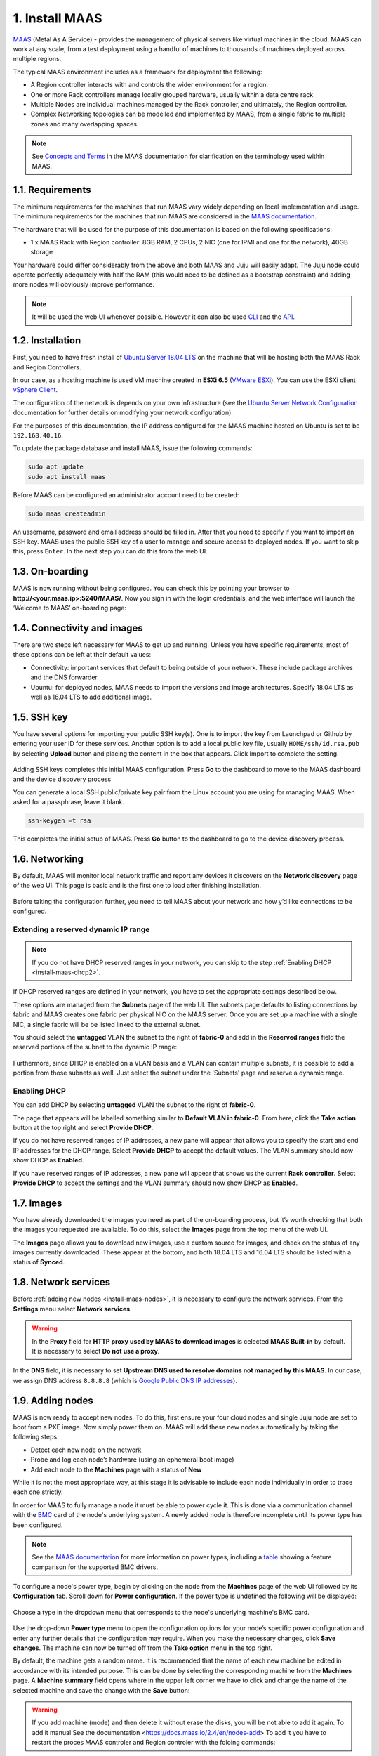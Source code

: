 
.. _install-maas:

1. Install MAAS
===============

`MAAS <https://maas.io>`_ (Metal As A Service) - provides the management of physical servers like virtual machines in the cloud.
MAAS can work at any scale, from a test deployment using a handful of machines to thousands of machines deployed across multiple regions.

The typical MAAS environment includes as a framework for deployment the following:

* A Region controller interacts with and controls the wider environment for a region.
* One or more Rack controllers manage locally grouped hardware, usually within a data centre rack.
* Multiple Nodes are individual machines managed by the Rack controller, and ultimately, the Region controller.
* Complex Networking topologies can be modelled and implemented by MAAS, from a single fabric to multiple zones and many overlapping spaces.


.. note::
	See `Concepts and Terms <https://docs.maas.io>`_ in the MAAS documentation for clarification on the terminology used within MAAS.

	
	
.. _maas-requirements:

1.1. Requirements
-----------------

The minimum requirements for the machines that run MAAS vary widely depending on local implementation and usage. The minimum requirements for the machines that run MAAS are considered in the `MAAS documentation <https://docs.maas.io/2.4/en/intro-requirements>`_.

The hardware that will be used for the purpose of this documentation is based on the following specifications:

* 1 x MAAS Rack with Region controller: 8GB RAM, 2 CPUs, 2 NIC (one for IPMI and one for the network), 40GB storage

Your hardware could differ considerably from the above and both MAAS and Juju will easily adapt. The Juju node could operate perfectly adequately with half the RAM (this would need to be defined as a bootstrap constraint) and adding more nodes will obviously improve performance.

.. note::
	It will be used the web UI whenever possible. However it can also be used `CLI <https://docs.maas.io/2.4/en/manage-cli>`_ and the `API <https://docs.maas.io/2.4/en/api>`_.


	
.. _maas-installation:

1.2. Installation
-----------------

First, you need to have fresh install of `Ubuntu Server 18.04 LTS <http://releases.ubuntu.com/18.04/>`_ on the machine that will be hosting both the MAAS Rack and Region Controllers.

In our case, as a hosting machine is used VM machine created in **ESXi 6.5** (`VMware ESXi <https://www.vmware.com/products/esxi-and-esx.html>`_). You can use the ESXi client `vSphere Client <https://www.vmware.com/go/download-vsphere#open_source>`_.

The configuration of the network is depends on your own infrastructure (see the `Ubuntu Server Network Configuration <https://help.ubuntu.com/lts/serverguide/network-configuration.html>`_ documentation for further details on modifying your network configuration).

For the purposes of this documentation, the IP address configured for the MAAS machine hosted on Ubuntu is set to be ``192.168.40.16``.

To update the package database and install MAAS, issue the following commands:

.. code::
	
	sudo apt update
	sudo apt install maas

Before MAAS can be configured an administrator account need to be created:

.. code::
	
	sudo maas createadmin

An ussername, password and email address should be filled in.
After that you need to specify if you want to import an SSH key. MAAS uses the public SSH key of a user to manage and secure access to deployed nodes. If you want to skip this, press ``Enter``. In the next step you can do this from the web UI.



.. _maas-onboarding:

1.3. On-boarding
----------------

MAAS is now running without being configured. You can check this by pointing your browser to **http://<your.maas.ip>:5240/MAAS/**.
Now you sign in with the login credentials, and the web interface will launch the ‘Welcome to MAAS’ on-boarding page:

.. _install-maas-welcome:

.. figure:: /images/1-install-maas_welcome.png
   :alt: Welcome to MAAS

 


 
   
.. _maas-connectivity:   
   
1.4. Connectivity and images
----------------------------
There are two steps left necessary for MAAS to get up and running. Unless you have specific requirements, most of these options can be left at their default values:

* Connectivity: important services that default to being outside of your network. These include package archives and the DNS forwarder.
* Ubuntu: for deployed nodes, MAAS needs to import the versions and image architectures. Specify 18.04 LTS as well as 16.04 LTS to add additional image.

.. _install-maas-images:

.. figure:: /images/1-install-maas_images.png
   :alt: Ubuntu images

 
 
  
.. _maas-ssh:
   
1.5. SSH key
------------

You have several options for importing your public SSH key(s). One is to import the key from Launchpad or Github by entering your user ID for these services. Another option is to add a local public key file, usually ``HOME/ssh/id.rsa.pub`` by selecting **Upload** button and placing the content in the box that appears. Click Import to complete the setting.

.. _install-maas-sshkeys:

.. figure:: /images/1-install-maas_sshkeys.png
   :alt: SSH key import



Adding SSH keys completes this initial MAAS configuration. Press **Go** to the dashboard to move to the MAAS dashboard and the device discovery process


You can generate a local SSH public/private key pair from the Linux account you are using for managing MAAS. When asked for a passphrase, leave it blank.

.. code::
	
	ssh-keygen –t rsa

This completes the initial setup of MAAS. Press **Go** button to the dashboard to go to the device discovery process.






.. _install-maas-networking:

1.6. Networking
---------------
   
By default, MAAS will monitor local network traffic and report any devices it discovers on the **Network discovery** page of the web UI. This page is basic and is the first one to load after finishing installation.   

.. _install-maas-discovery:

.. figure:: /images/1-install-maas_discovery.png
   :alt: Network discovery

Before taking the configuration further, you need to tell MAAS about your network and how y’d like connections to be configured.



.. _install-maas-dhcp1:

Extending a reserved dynamic IP range
^^^^^^^^^^^^^^^^^^^^^^^^^^^^^^^^^^^^^

.. note:: If you do not have DHCP reserved ranges in your network, you can skip to the step :ref:`Enabling DHCP <install-maas-dhcp2>`.

If DHCP reserved ranges are defined in your network, you have to set the appropriate settings described below.

These options are managed from the **Subnets** page of the web UI. The subnets page defaults to listing connections by fabric and MAAS creates one fabric per physical NIC on the MAAS server. Once you are set up a machine with a single NIC, a single fabric will be be listed linked to the external subnet.

You should select the **untagged** VLAN the subnet to the right of **fabric-0** and add in the **Reserved ranges** field the reserved portions of the subnet to the dynamic IP range: 


.. _install-maas-ranges:

.. figure:: /images/1-install-maas_ranges.png
   :alt: DHCP reserved ranges


Furthermore, since DHCP is enabled on a VLAN basis and a VLAN can contain multiple subnets, it is possible to add a portion from those subnets as well. Just select the subnet under the 'Subnets' page and reserve a dynamic range.


.. _install-maas-dhcp2:

Enabling DHCP
^^^^^^^^^^^^^

You can add DHCP by selecting **untagged** VLAN the subnet to the right of **fabric-0**.

The page that appears will be labelled something similar to **Default VLAN in fabric-0**. From here, click the **Take action** button at the top right and select **Provide DHCP**. 

If you do not have reserved ranges of IP addresses, a new pane will appear that allows you to specify the start and end IP addresses for the DHCP range. Select **Provide DHCP** to accept the default values. The VLAN summary should now show DHCP as **Enabled**.

If you have reserved ranges of IP addresses, a new pane will appear that shows us the current **Rack controller**. Select **Provide DHCP** to accept the settings and the VLAN summary should now show DHCP as **Enabled**.

.. _install-maas-dhcp:

.. figure:: /images/1-install-maas_dhcp.png
   :alt: Provide DHCP



   
   
.. _install-maas-Ubuntu-images:   
   
1.7. Images
-----------

You have already downloaded the images you need as part of the on-boarding process, but it’s worth checking that both the images you requested are available. To do this, select the **Images** page from the top menu of the web UI.

The **Images** page allows you to download new images, use a custom source for images, and check on the status of any images currently downloaded. These appear at the bottom, and both 18.04 LTS and 16.04 LTS should be listed with a status of **Synced**.

.. _install-maas-imagestatus:

.. figure:: /images/1-install-maas_imagestatus.png
   :alt: Image status


   
   
   
.. _install-maas-services:
   
1.8. Network services
---------------------

Before :ref:`adding new nodes <install-maas-nodes>`, it is necessary to configure the network services.
From the **Settings** menu select **Network services**.

.. warning:: In the **Proxy** field for **HTTP proxy used by MAAS to download images** is celected **MAAS Built-in** by default. It is necessary to select **Do not use a proxy**.


.. _install-maas-proxy:

.. figure:: /images/1-install-maas_proxy.png
   :alt: Proxy settings


In the **DNS** field, it is necessary to set **Upstream DNS used to resolve domains not managed by this MAAS**.
In our case, we assign DNS address ``8.8.8.8`` (which is `Google Public DNS IP addresses <https://developers.google.com/speed/public-dns/docs/using>`_).


.. _install-maas-dns:

.. figure:: /images/1-install-maas_dns.png
   :alt: DNS settings

   
   

   
   
.. _install-maas-nodes:
   
1.9. Adding nodes
-----------------

MAAS is now ready to accept new nodes. To do this, first ensure your four cloud nodes and single Juju node are set to boot from a PXE image. Now simply power them on. MAAS will add these new nodes automatically by taking the following steps:

* Detect each new node on the network
* Probe and log each node’s hardware (using an ephemeral boot image)
* Add each node to the **Machines** page with a status of **New**

While it is not the most appropriate way, at this stage it is advisable to include each node individually in order to trace each one strictly.

In order for MAAS to fully manage a node it must be able to power cycle it. This is done via a communication channel with the `BMC <https://en.wikipedia.org/wiki/Intelligent_Platform_Management_Interface#Baseboard_management_controller>`_ card of the node's underlying system. A newly added node is therefore incomplete until its power type has been configured.

.. note:: See the `MAAS documentation <https://docs.maas.io/2.4/en/nodes-power-types>`_ for more information on power types, including a `table <https://docs.maas.io/2.4/en/nodes-power-types#bmc-driver-support>`_ showing a feature comparison for the supported BMC drivers.

To configure a node's power type, begin by clicking on the node from the **Machines** page of the web UI followed by its **Configuration** tab. Scroll down for **Power configuration**. If the power type is undefined the following will be displayed:

.. _install-maas-error:

.. figure:: /images/1-install-maas_error.png
   :alt: Power type error 


Choose a type in the dropdown menu that corresponds to the node's underlying machine's BMC card.

   
.. _install-maas-power:

.. figure:: /images/1-install-maas_power.png
   :alt: Power configuration  

Use the drop-down **Power type** menu to open the configuration options for your node’s specific power configuration and enter any further details that the configuration may require.
When you make the necessary changes, click **Save changes**. The machine can now be turned off from the **Take option** menu in the top right.  

By default, the machine gets a random name. It is recommended that the name of each new machine be edited in accordance with its intended purpose. This can be done by selecting the corresponding machine from the **Machines** page.
A **Machine summary** field opens where in the upper left corner we have to click and change the name of the selected machine and save the change with the **Save** button:
   
.. _install-maas-rename:

.. figure:: /images/1-install-maas_rename.png
   :alt: Rename machine 

   
   
.. warning:: If you add machine (mode) and then delete it without erase the disks, you will be not able to add it again. To add it manual See the documentation <https://docs.maas.io/2.4/en/nodes-add> To add it you have to restart the proces MAAS controler and Region controler with the foloing commands:

.. code::
  
   sudo service maas-rackd restart
   
   sudo service maas-regiond restart
 
   
.. _install-maas-commission-nodes:


1.10. Commission nodes
----------------------

Once a node is added to MAAS (see :ref:`Adding nodes <install-maas-nodes>`) the next logical step is to *commission* it.

To commission, the underlying machine needs to be configured to netboot (this should already have been done during the enlistment stage). Such a machine will undergo the following process:

 1) DHCP server is contacted
 2) kernel and initrd are received over TFTP
 3) machine boots
 4) initrd mounts a Squashfs image ephemerally over HTTP
 5) cloud-init runs commissioning scripts
 6) machine shuts down

The commissioning scripts will talk to the region API server to ensure that everything is in order and that eventual deployment will succeed.

The image used is, by default, the latest Ubuntu LTS release and should not require changing. However, it can be configured in the **Settings** page of the web UI by selecting the **General** tab and scrolling down to the **Commissioning** section.

To commission, on the **Machines** page, select a node and choose **Commission** under the **Take action** drop-down menu.


.. _install-maas-commission:

.. figure:: /images/1-install-maas_commission.png
   :alt: Commission nodes

You have the option of selecting some extra parameters (checkboxes) and performing hardware tests.
These options include:

* **Allow SSH access and prevent machine powering off**: Machines are normally powered off after commissioning. This option keeps the machine on and enables SSH so you can access the machine.
* **Retain network configuration**: When enabled, preserves any custom network settings previously configured for the machine. See :ref:`Networking <install-maas-networking>` for more information.
* **Retain storage configuration**: When enabled, preserves any storage settings previously configured for the machine. See `Storage <https://docs.maas.io/2.4/en/installconfig-storage>`_ for more details.
* **Update firmware**: Runs scripts tagged with *update_firmware*. See `Testing scripts <https://docs.maas.io/2.4/en/nodes-scripts#automatic-script-selection-by-hardware-type>`_ for more details.
* **Configure HBA**: Runs scripts tagged with *configure_hba*. As above, see `Testing scripts <https://docs.maas.io/2.4/en/nodes-scripts#automatic-script-selection-by-hardware-type>`_ for further details.   



.. _install-maas-commission-confirm:

.. figure:: /images/1-install-maas_commission_confirm.png
   :alt: Commission confirm
  
  
  
Click the **Hardware tests** field to reveal a drop-down list of tests to add and run during commissioning. See `Hardware testing <https://docs.maas.io/2.4/en/nodes-hw-testing>`_) for more information on hardware testing scripts.

From the **Hardware tests** field, we deactivate ``smartctl-validate``, which will speed up work as SMART health for all drivers in paralell will not be validated.  



.. _install-maas-hardware_test:

.. figure:: /images/1-install-maas_hardware_test.png
   :alt: Hardware tests


Finalise the directive by hitting **Commission machine**.   
While a node is commissioning its status will change to *Commissioning*. During this time the node's network topology will be discovered. This will prompt one of the node's network interfaces to be connected to the fabric, VLAN, and subnet combination that will allow it to be configured. By default, a static IP address will be assigned out of the reserved IP range for the subnet. That is, an IP assignment mode of **Auto assign** will be used.   
   
After a few minutes, successfully commissioned nodes will change their status to **Ready**. The CPU cores, RAM, number of drives and storage fields should now correctly reflect the hardware on each node.


`Tags <https://docs.maas.io/2.4/en/nodes-tags>`_ are normally used to identify nodes with specific hardware, such GPUs for GPU-accelerated CUDA processing. This allows Juju to target these capabilities when deploying applications that may use them. But they can also be used for organisational and management purposes. This is how you are going to use them, by adding a **compute** tag to the four cloud nodes and a juju tag to the node that will act as the Juju controller.

Tags are added from the **Machine summary** section of the same individual node page we used to rename a node. Click **Edit** on the **Tags** section. A tag is added by activated **Edit** function in **Machine configuration** field and entering a name for the tag in the empty field and clicking **Save changes**.   


   
.. _install-maas-tags:

.. figure:: /images/1-install-maas_tags.png
   :alt: Adding tags 

   
   
A common picture of the state of the nodes that have already been added to the MAAS. You can see the names, tags, and hardware information on each node:   

+-------------------+---------+--------+-----+--------+---------+
| Node name         | Tag(s)  | CPU(s) | RAM | Drives | Storage |
+===================+=========+========+=====+========+=========+
| os-compute01.maas | compute | 2      | 6.0 | 3      | 85.9    |
+-------------------+---------+--------+-----+--------+---------+
| os-compute02.maas | compute | 2      | 6.0 | 3      | 85.9    |
+-------------------+---------+--------+-----+--------+---------+
| os-compute03.maas | compute | 2      | 6.0 | 3      | 85.9    |
+-------------------+---------+--------+-----+--------+---------+
| os-compute04.maas | compute | 2      | 6.0 | 3      | 85.9    |
+-------------------+---------+--------+-----+--------+---------+
| os-juju01.maas    | juju    | 2      | 4.0 | 1      | 42.9    |
+-------------------+---------+--------+-----+--------+---------+




.. _install-maas-next:
   
1.11. Next steps
----------------

Everything is now configured and ready for our next step. This will involve deploying the Juju controller onto its own node. From there, you will be using Juju and MAAS together to deploy OpenStack into the four remaining cloud nodes.   
   
   

